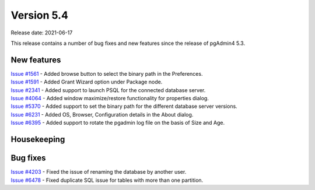 ************
Version 5.4
************

Release date: 2021-06-17

This release contains a number of bug fixes and new features since the release of pgAdmin4 5.3.

New features
************

| `Issue #1561 <https://redmine.postgresql.org/issues/1561>`_ -  Added browse button to select the binary path in the Preferences.
| `Issue #1591 <https://redmine.postgresql.org/issues/1591>`_ -  Added Grant Wizard option under Package node.
| `Issue #2341 <https://redmine.postgresql.org/issues/2341>`_ -  Added support to launch PSQL for the connected database server.
| `Issue #4064 <https://redmine.postgresql.org/issues/4064>`_ -  Added window maximize/restore functionality for properties dialog.
| `Issue #5370 <https://redmine.postgresql.org/issues/5370>`_ -  Added support to set the binary path for the different database server versions.
| `Issue #6231 <https://redmine.postgresql.org/issues/6231>`_ -  Added OS, Browser, Configuration details in the About dialog.
| `Issue #6395 <https://redmine.postgresql.org/issues/6395>`_ -  Added support to rotate the pgadmin log file on the basis of Size and Age.

Housekeeping
************


Bug fixes
*********

| `Issue #4203 <https://redmine.postgresql.org/issues/4203>`_ -  Fixed the issue of renaming the database by another user.
| `Issue #6478 <https://redmine.postgresql.org/issues/6478>`_ -  Fixed duplicate SQL issue for tables with more than one partition.
